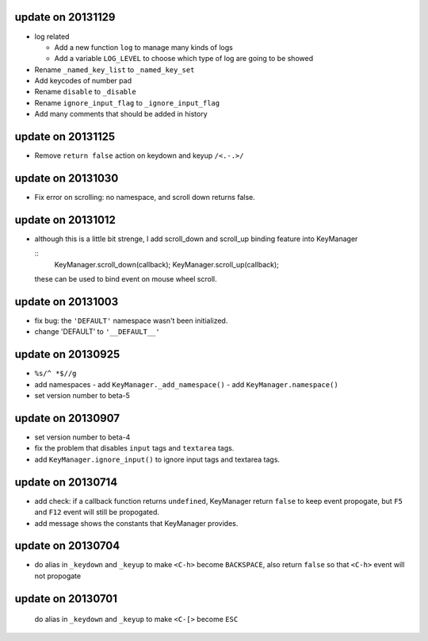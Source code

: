 update on 20131129
==================

-   log related

    -   Add a new function ``log`` to manage many kinds of logs

    -   Add a variable ``LOG_LEVEL`` to choose which type of log are going to be showed

-   Rename ``_named_key_list`` to ``_named_key_set``

-   Add keycodes of number pad

-   Rename ``disable`` to ``_disable``

-   Rename ``ignore_input_flag`` to ``_ignore_input_flag``

-   Add many comments that should be added in history

update on 20131125
==================

-   Remove ``return false`` action on keydown and keyup ``/<.-.>/``

update on 20131030
==================

-   Fix error on scrolling: no namespace, and scroll down returns false.

update on 20131012
==================

-   although this is a little bit strenge,
    I add scroll_down and scroll_up binding feature into KeyManager

    ::
        KeyManager.scroll_down(callback);
        KeyManager.scroll_up(callback);

    these can be used to bind event on mouse wheel scroll.

update on 20131003
==================

-   fix bug: the ``'DEFAULT'`` namespace wasn't been initialized.
-   change 'DEFAULT' to ``'__DEFAULT__'``

update on 20130925
==================

-   ``%s/^ *$//g``
-   add namespaces
    -   add ``KeyManager._add_namespace()``
    -   add ``KeyManager.namespace()``
-   set version number to beta-5

update on 20130907
==================

-   set version number to beta-4
-   fix the problem that disables ``input`` tags and ``textarea`` tags.
-   add ``KeyManager.ignore_input()`` to ignore input tags and textarea tags.

update on 20130714
==================

-   add check: if a callback function returns ``undefined``,
    KeyManager return ``false`` to keep event propogate,
    but ``F5`` and ``F12`` event will still be propogated.

-   add message shows the constants that KeyManager provides.

update on 20130704
==================

-   do alias in ``_keydown`` and ``_keyup`` to make ``<C-h>`` become ``BACKSPACE``,
    also return ``false`` so that ``<C-h>`` event will not propogate

update on 20130701
==================

    do alias in ``_keydown`` and ``_keyup`` to make ``<C-[>`` become ``ESC``


